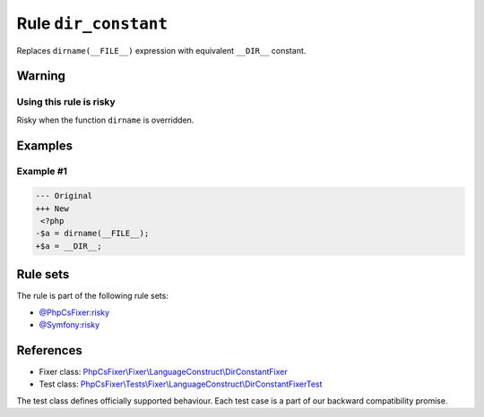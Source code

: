 =====================
Rule ``dir_constant``
=====================

Replaces ``dirname(__FILE__)`` expression with equivalent ``__DIR__`` constant.

Warning
-------

Using this rule is risky
~~~~~~~~~~~~~~~~~~~~~~~~

Risky when the function ``dirname`` is overridden.

Examples
--------

Example #1
~~~~~~~~~~

.. code-block:: diff

   --- Original
   +++ New
    <?php
   -$a = dirname(__FILE__);
   +$a = __DIR__;

Rule sets
---------

The rule is part of the following rule sets:

- `@PhpCsFixer:risky <./../../ruleSets/PhpCsFixerRisky.rst>`_
- `@Symfony:risky <./../../ruleSets/SymfonyRisky.rst>`_

References
----------

- Fixer class: `PhpCsFixer\\Fixer\\LanguageConstruct\\DirConstantFixer <./../../../src/Fixer/LanguageConstruct/DirConstantFixer.php>`_
- Test class: `PhpCsFixer\\Tests\\Fixer\\LanguageConstruct\\DirConstantFixerTest <./../../../tests/Fixer/LanguageConstruct/DirConstantFixerTest.php>`_

The test class defines officially supported behaviour. Each test case is a part of our backward compatibility promise.
